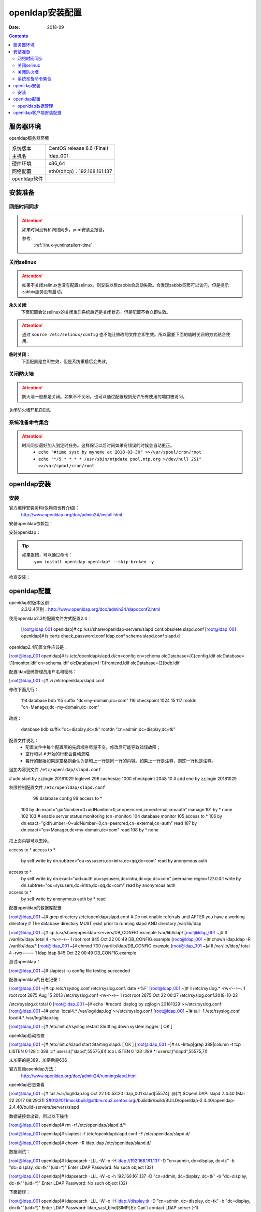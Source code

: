 
.. _openldap-install:

==============================================================
openldap安装配置
==============================================================

:Date: 2018-09

.. contents::


服务器环境
==============================================================

openldap服务器环境

=================== ==============================================================
系统版本                CentOS release 6.6 (Final)
------------------- --------------------------------------------------------------
主机名                  ldap_001
------------------- --------------------------------------------------------------
硬件环境                x86_64
------------------- --------------------------------------------------------------
网络配置                eth0(dhcp)：192.168.161.137
------------------- --------------------------------------------------------------
openldap软件            
=================== ==============================================================



安装准备
==============================================================

网络时间同步
--------------------------------------------------------------

.. attention::
    如果时间没有和网络同步，yum安装会报错。
    
    参考:
        :ref:`linux-yuminstallerr-time`

.. code-block:: bash
    :linenos:

    [root@ldap_001 ~]# date
    Thu Sep  6 21:07:25 CST 2018
    [root@ldap_001 ~]# ntpdate pool.ntp.org
    28 Sep 00:53:38 ntpdate[1577]: step time server 5.103.139.163 offset 1827966.915121 sec



关闭selinux
--------------------------------------------------------------

.. attention::
    如果不关闭selinux也没有配置selinux。则安装以后zabbix会启动失败。会发现zabbix网页可以访问，但是提示zabbix服务没有启动。

**永久关闭:**
    下面配置会让selinux的关闭重启系统后还是关闭状态。但是配置不会立即生效。

.. attention::
    通过 ``source /etc/selinux/config`` 也不能让修改的文件立即生效。所以需要下面的临时关闭的方式结合使用。

.. code-block:: bash
    :linenos:

    [root@ldap_001 ~]# sed -i 's/SELINUX=enforcing/SELINUX=disabled/' /etc/selinux/config
    [root@ldap_001 ~]# grep SELINUX /etc/selinux/config
    # SELINUX= can take one of these three values:
    SELINUX=disabled
    # SELINUXTYPE= can take one of these two values:
    SELINUXTYPE=targeted

**临时关闭：**
    下面配置是立即生效，但是系统重启后会失效。

.. code-block:: bash
    :linenos:

    [root@ldap_001 ~]# getenforce
    Enforcing
    [root@ldap_001 ~]# setenforce 0
    [root@ldap_001 ~]# getenforce
    Permissive




关闭防火墙
--------------------------------------------------------------

.. attention::
    防火墙一般都是关闭。如果不不关闭，也可以通过配置规则允许所有使用的端口被访问。

.. code-block:: bash
    :linenos:

    [root@ldap_001 ~]# /etc/init.d/iptables stop 
    iptables: Setting chains to policy ACCEPT: filter          [  OK  ]
    iptables: Flushing firewall rules:                         [  OK  ]
    iptables: Unloading modules:                               [  OK  ]

关闭防火墙开机自启动

.. code-block:: bash
    :linenos:
    
    [root@ldap_001 ~]# chkconfig iptables off


系统准备命令集合
--------------------------------------------------------------

.. code-block:: bash
    :linenos:

    ntpdate pool.ntp.org
    sed -i 's/SELINUX=enforcing/SELINUX=disabled/' /etc/selinux/config
    setenforce 0
    /etc/init.d/iptables stop 
    chkconfig iptables off

.. attention::
    时间同步最好加入到定时任务。这样保证以后时间如果有错误的时候会自动更正。
    	- ``echo "#time sysc by myhome at 2018-03-30" >>/var/spool/cron/root``
        - ``echo "*/5 * * * * /usr/sbin/ntpdate pool.ntp.org >/dev/null 2&1" >>/var/spool/cron/root``


openldap安装
==============================================================


安装
--------------------------------------------------------------

官方编译安装资料(依赖包也有介绍)：
    http://www.openldap.org/doc/admin24/install.html


安装openldap依赖包：

.. code-block:: bash
    :linenos

    [root@ldap_001 ~]# yum update nss-softokn-freebl -y



安装openldap：

.. code-block:: bash
    :linenos:

    [root@ldap_001 ~]# yum install openldap openldap* -y

.. tip::
    如果报错，可以通过命令：
        ``yum install openldap openldap* --skip-broken -y``





检查安装：

.. code-block:: bash
    :linenos:

    [root@ldap_001 ~]# rpm -qa openldap*
    openldap-2.4.40-16.el6.x86_64
    openldap-clients-2.4.40-16.el6.x86_64
    openldap-servers-2.4.40-16.el6.x86_64
    openldap-devel-2.4.40-16.el6.x86_64
    openldap-servers-sql-2.4.40-16.el6.x86_64

openldap配置
==============================================================


openldap的版本区别：
    2.3/2.4区别：http://www.openldap.org/doc/admin24/slapdconf2.html

.. code-block:: bash
    :linenos:

    [root@ldap_001 ~]# cd /etc/openldap/
    [root@ldap_001 openldap]# pwd
    /etc/openldap
    [root@ldap_001 openldap]# ls
    certs  check_password.conf  ldap.conf  schema  slapd.d

使用openldap2.3的配置文件方式配置2.4：


    [root@ldap_001 openldap]# cp /usr/share/openldap-servers/slapd.conf.obsolete slapd.conf
    [root@ldap_001 openldap]# ls
    certs  check_password.conf  ldap.conf  schema  slapd.conf  slapd.d

openldap2.4配置文件应该是：

[root@ldap_001 openldap]# ls /etc/openldap/slapd.d/cn\=config
cn=schema       olcDatabase={0}config.ldif     olcDatabase={1}monitor.ldif
cn=schema.ldif  olcDatabase={-1}frontend.ldif  olcDatabase={2}bdb.ldif


配置ldap密码管理员用户名和密码：

.. code-block:: bash
    :linenos:

    [root@ldap_001 openldap]# slappasswd -s zzjlogin |sed -e "s#{SSHA}#rootpw\t{SSHA}#g"
    rootpw {SSHA}5m7kDrKUSFkSusbuo9gtwztk71TwK9VI
    [root@ldap_001 openldap]# slappasswd -s zzjlogin |sed -e "s#{SSHA}#rootpw\t{SSHA}#g" >>slapd.conf
    [root@ldap_001 openldap]# tail -1 slapd.conf
    rootpw {SSHA}iabLjB/VTzg4sm5hMBA+pJ5aZq0dAJgh


[root@ldap_001 ~]# vi /etc/openldap/slapd.conf


修改下面几行：

    114 database        bdb
    115 suffix          "dc=my-domain,dc=com"
    116 checkpoint      1024 15
    117 rootdn          "cn=Manager,dc=my-domain,dc=com"

改成：

    database        bdb
    suffix          "dc=display,dc=tk"
    rootdn          "cn=admin,dc=display,dc=tk"

配置文件说名：
    - 配置文件中每个配置项的先后顺序尽量不变，修改后可能导致错误故障；
    - 空行和以 ``#`` 开始的行都会自动忽略
    - 每行的起始如果是空格则会认为是和上一行是同一行的内容。如果上一行是注释，则这一行也是注释。

追加内容到文件 ``/etc/openldap/slapd.conf``

# add start by zzjlogin 20181029
loglevel        296
cachesize   1000
checkpoint  2048    10
# add end by zzjlogin 20181029



权限控制配置文件 ``/etc/openldap/slapd.conf``

     98 database config
     99 access to *
    100         by dn.exact="gidNumber=0+uidNumber=0,cn=peercred,cn=external,cn=auth" manage
    101         by * none
    102 
    103 # enable server status monitoring (cn=monitor)
    104 database monitor
    105 access to *
    106         by dn.exact="gidNumber=0+uidNumber=0,cn=peercred,cn=external,cn=auth" read
    107         by dn.exact="cn=Manager,dc=my-domain,dc=com" read
    108         by * none

把上面内容可以去掉。

access to *
access to *
    by self write
    by dn.subtree="ou=sysusers,dc=intra,dc=qq,dc=com" read
    by anonymous auth

access to *
    by self write
    by dn.exact="uid=auth,ou=sysusers,dc=intra,dc=qq,dc=com" peername.regex=127\.0\.0\.1 write
    by dn.subtree="ou=sysusers,dc=intra,dc=qq,dc=com" read
    by anonymous auth

access to *
    by self write
    by anonymous auth
    by * read

配置openldap的数据库配置

[root@ldap_001 ~]# grep directory /etc/openldap/slapd.conf
# Do not enable referrals until AFTER you have a working directory
# The database directory MUST exist prior to running slapd AND 
directory       /var/lib/ldap


[root@ldap_001 ~]# cp /usr/share/openldap-servers/DB_CONFIG.example /var/lib/ldap/
[root@ldap_001 ~]# ll /var/lib/ldap/
total 4
-rw-r--r-- 1 root root 845 Oct 22 00:49 DB_CONFIG.example
[root@ldap_001 ~]# chown ldap.ldap -R /var/lib/ldap/*
[root@ldap_001 ~]# chmod 700 /var/lib/ldap/DB_CONFIG.example
[root@ldap_001 ~]# ll /var/lib/ldap/
total 4
-rwx------ 1 ldap ldap 845 Oct 22 00:49 DB_CONFIG.example

测试openldap：

[root@ldap_001 ~]# slaptest -u
config file testing succeeded


配置openldap的日志记录：

[root@ldap_001 ~]# cp /etc/rsyslog.conf /etc/rsyslog.conf.`date +%F`
[root@ldap_001 ~]# ll /etc/rsyslog.*
-rw-r--r--. 1 root root 2875 Aug 15  2013 /etc/rsyslog.conf
-rw-r--r--  1 root root 2875 Oct 22 00:27 /etc/rsyslog.conf.2018-10-22

/etc/rsyslog.d:
total 0
[root@ldap_001 ~]# echo '#record ldaplog by zzjlogin 20181029'>>/etc/rsyslog.conf
[root@ldap_001 ~]# echo 'local4.*                /var/log/ldap.log'>>/etc/rsyslog.conf
[root@ldap_001 ~]# tail -1 /etc/rsyslog.conf
local4.*                /var/log/ldap.log

[root@ldap_001 ~]# /etc/init.d/rsyslog restart
Shutting down system logger:                               [  OK  ]


openldap启动检查

[root@ldap_001 ~]# /etc/init.d/slapd start
Starting slapd:                                            [  OK  ]
[root@ldap_001 ~]# ss -lntup|grep 389|column -t
tcp  LISTEN  0  128  :::389  :::*  users:(("slapd",55575,8))
tcp  LISTEN  0  128  *:389   *:*   users:(("slapd",55575,7))

未加密的是389，加密后是636

官方启动openldap方法：
    http://www.openldap.org/doc/admin24/runningslapd.html

openldap日志查看


[root@ldap_001 ~]# tail /var/log/ldap.log
Oct 22 00:53:20 ldap_001 slapd[55574]: @(#) $OpenLDAP: slapd 2.4.40 (Mar 22 2017 06:29:21) $#012#011mockbuild@c1bm.rdu2.centos.org:/builddir/build/BUILD/openldap-2.4.40/openldap-2.4.40/build-servers/servers/slapd


数据链接会出错，所以以下操作


[root@ldap_001 openldap]# rm -rf /etc/openldap/slapd.d/*

[root@ldap_001 openldap]# slaptest -f /etc/openldap/slapd.conf -F /etc/openldap/slapd.d/


[root@ldap_001 openldap]# chown -R ldap.ldap /etc/openldap/slapd.d/



数据测试：

[root@ldap_001 openldap]# ldapsearch -LLL -W -x -H ldap://192.168.161.137 -D "cn=admin, dc=display, dc=tk" -b "dc=display, dc=tk""(uid=*)"
Enter LDAP Password: 
No such object (32)
 
[root@ldap_001 openldap]# ldapsearch -LLL -W -x -h 192.168.161.137 -D "cn=admin, dc=display, dc=tk" -b "dc=display, dc=tk""(uid=*)"         
Enter LDAP Password: 
No such object (32)

下面错误：

[root@ldap_001 openldap]# ldapsearch -LLL -W -x -H ldap://display.tk -D "cn=admin, dc=display, dc=tk" -b "dc=display, dc=tk""(uid=*)"
Enter LDAP Password: 
ldap_sasl_bind(SIMPLE): Can't contact LDAP server (-1)


原因：
    ldap使用域名，域名对应的主机不是ldap服务器，可以用IP代替域名或者用-h参数指定ldapserver即可。
    也可以修改本地/etc/hosts文件中ldap域名和IP的映射关系。

openldap数据管理
-------------------------------------------------------------

BS结构:web服务器客户端方式：

openldap服务器安装：

[root@ldap_001 ~]# yum install httpd php php-ldap php-gd -y

[root@ldap_001 ~]# rpm -qa httpd php php-ldap php-gd
php-gd-5.3.3-49.el6.x86_64
php-5.3.3-49.el6.x86_64
php-ldap-5.3.3-49.el6.x86_64
httpd-2.2.15-69.el6.centos.x86_64

安装：

[root@ldap_001 tools]# wget http://prdownloads.sourceforge.net/lam/ldap-account-manager-3.9.tar.gz

[root@ldap_001 tools]# tar zxf ldap-account-manager-3.9.tar.gz
[root@ldap_001 tools]# cd ldap-account-manager-3.9
[root@ldap_001 ldap-account-manager-3.9]# 


[root@ldap_001 config]# pwd
/data/tools/ldap-account-manager-3.9/config
[root@ldap_001 config]# cp config.cfg_sample config.cfg
[root@ldap_001 config]# cp lam.conf_sample lam.conf
[root@ldap_001 config]# ls
config.cfg  config.cfg_sample  lam.conf  lam.conf_sample  language  pdf  profiles  selfService  shells

[root@ldap_001 config]# vi lam.conf

#admins: cn=Manager,dc=my-domain,dc=com
admins: cn=admin,dc=display,dc=tk

#types: suffix_user: ou=People,dc=my-domain,dc=com
types: suffix_user: ou=People,dc=display,dc=tk

#types: suffix_group: ou=group,dc=my-domain,dc=com
types: suffix_group: ou=group,dc=display,dc=tk


#types: suffix_host: ou=machines,dc=my-domain,dc=com
types: suffix_host: ou=machines,dc=display,dc=tk

#types: suffix_smbDomain: dc=my-domain,dc=com
types: suffix_smbDomain: dc=display,dc=tk

[root@ldap_001 config]# cd ../..

[root@ldap_001 tools]# cp -r ldap-account-manager-3.9 /var/www/html/ldap
[root@ldap_001 tools]# ls /var/www/html/
ldap
[root@ldap_001 tools]# ls /var/www/html/ldap/
config     configure.ac  copyright  graphics  HISTORY     install.sh  locale       README  style      tmp
configure  COPYING       docs       help      index.html  lib         Makefile.in  sess    templates  VERSION
[root@ldap_001 tools]# chown apache.apache -R /var/www/html/ldap


[root@ldap_001 tools]# /etc/init.d/httpd start



openldap客户端安装配置
==============================================================

.. code-block:: bash
    :linenos:
